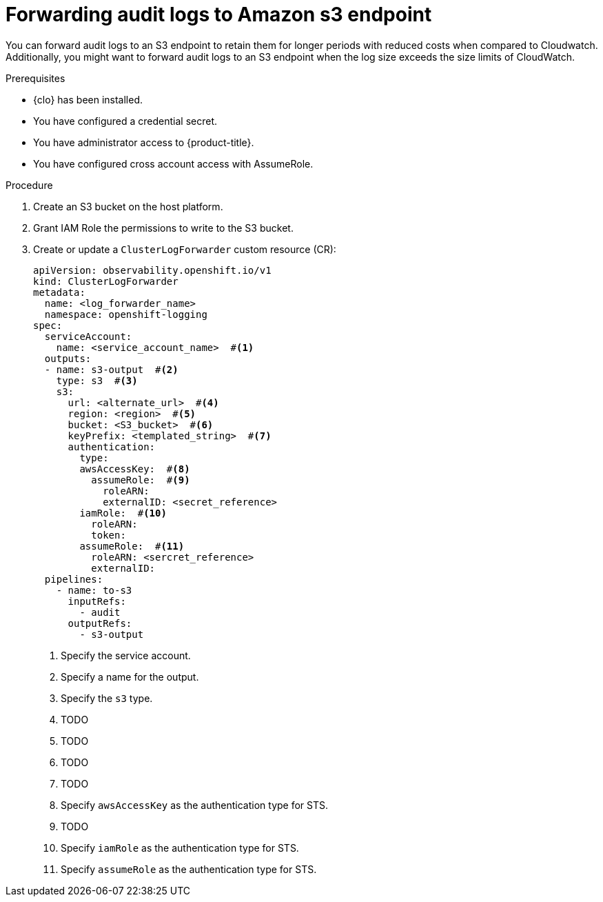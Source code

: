 :_newdoc-version: 2.18.4
:_template-generated: 2025-10-06
:_mod-docs-content-type: PROCEDURE

[id="forwarding-audit-logs-to-amazon-s3-endpoint_{context}"]
= Forwarding audit logs to Amazon s3 endpoint

You can forward audit logs to an S3 endpoint to retain them for longer periods with reduced costs when compared to Cloudwatch. Additionally, you might want to forward audit logs to an S3 endpoint when the log size exceeds the size limits of CloudWatch.  

.Prerequisites
* {clo} has been installed.
* You have configured a credential secret.
* You have administrator access to {product-title}.
* You have configured cross account access with AssumeRole.

.Procedure

. Create an S3 bucket on the host platform.

. Grant IAM Role the permissions to write to the S3 bucket.

. Create or update a `ClusterLogForwarder` custom resource (CR):
+
[source,yaml]
----
apiVersion: observability.openshift.io/v1
kind: ClusterLogForwarder
metadata:
  name: <log_forwarder_name>
  namespace: openshift-logging
spec:
  serviceAccount:
    name: <service_account_name>  #<1>
  outputs:
  - name: s3-output  #<2>
    type: s3  #<3>
    s3:
      url: <alternate_url>  #<4>
      region: <region>  #<5>
      bucket: <S3_bucket>  #<6>
      keyPrefix: <templated_string>  #<7>
      authentication:
        type:
        awsAccessKey:  #<8>
          assumeRole:  #<9>
            roleARN:   
            externalID: <secret_reference> 
        iamRole:  #<10>
          roleARN:  
          token:   
        assumeRole:  #<11>
          roleARN: <sercret_reference> 
          externalID: 
  pipelines:
    - name: to-s3
      inputRefs:
        - audit
      outputRefs: 
        - s3-output
----
<1> Specify the service account.
<2> Specify a name for the output.
<3> Specify the `s3` type.
<4> TODO
<5> TODO
<6> TODO
<7> TODO
<8> Specify `awsAccessKey` as the authentication type for STS.
<9> TODO
<10> Specify `iamRole` as the authentication type for STS.
<11> Specify `assumeRole` as the authentication type for STS.

////
.Verification
Delete this section if it does not apply to your module. Provide the user with verification methods for the procedure, such as expected output or commands that confirm success or failure.

* Provide an example of expected command output or a pop-up window that the user receives when the procedure is successful.
* List actions for the user to complete, such as entering a command, to determine the success or failure of the procedure.
* Make each step an instruction.
* Use an unnumbered bullet (*) if the verification includes only one step.

.Troubleshooting
Delete this section if it does not apply to your module. Provide the user with troubleshooting steps.

* Make each step an instruction.
* Use an unnumbered bullet (*) if the troubleshooting includes only one step.

.Next steps
* Delete this section if it does not apply to your module.
* Provide a bulleted list of links that contain instructions that might be useful to the user after they complete this procedure.
* Use an unnumbered bullet (*) if the list includes only one step.

NOTE: Do not use *Next steps* to provide a second list of instructions.

[role="_additional-resources"]
.Additional resources
* link:https://github.com/redhat-documentation/modular-docs#modular-documentation-reference-guide[Modular Documentation Reference Guide]
* xref:some-module_{context}[]
////
